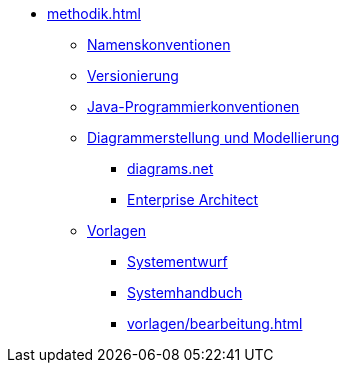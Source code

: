 * xref:methodik.adoc[]
** xref:namenskonventionen/master.adoc[Namenskonventionen]
** xref:versionierung/master.adoc[Versionierung]
** xref:java-programmierkonventionen/master.adoc[Java-Programmierkonventionen]
** xref:diagrammerstellung.adoc[Diagrammerstellung und Modellierung]
*** xref:diagrammerstellung/diagramsnet.adoc[diagrams.net]
*** xref:diagrammerstellung/enterprise-architect.adoc[Enterprise Architect]
** xref:vorlagen.adoc[Vorlagen]
*** xref:vorlage-systementwurf/antora-master.adoc[Systementwurf]
*** xref:vorlage-systemhandbuch/antora-master.adoc[Systemhandbuch]
*** xref:vorlagen/bearbeitung.adoc[]
